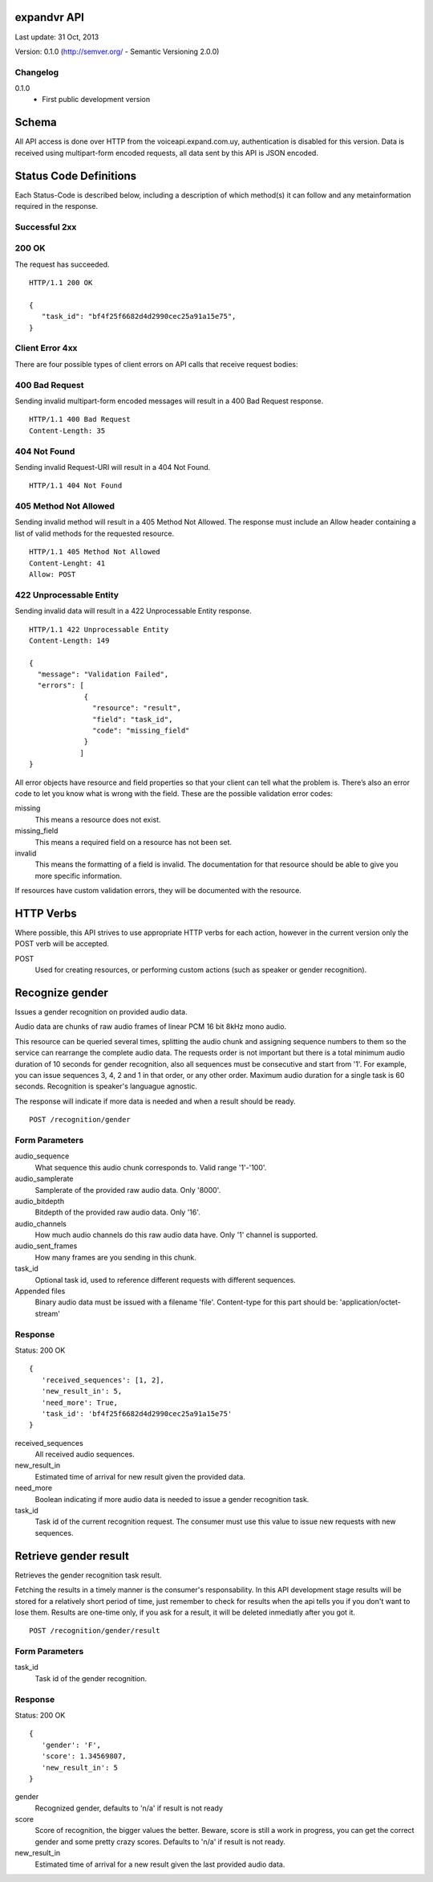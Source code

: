 ------------
expandvr API
------------
Last update: 31 Oct, 2013

Version: 0.1.0 (http://semver.org/ - Semantic Versioning 2.0.0)


Changelog
---------
0.1.0
    - First public development version

------
Schema
------
All API access is done over HTTP from the voiceapi.expand.com.uy,
authentication is disabled for this version.
Data is received using multipart-form encoded requests, all data sent by this
API is JSON encoded.

-----------------------
Status Code Definitions
-----------------------
Each Status-Code is described below, including a description of which method(s)
it can follow and any metainformation required in the response.


Successful 2xx
--------------

200 OK
------
The request has succeeded.


::

	HTTP/1.1 200 OK

	{
	   "task_id": "bf4f25f6682d4d2990cec25a91a15e75", 
	}


Client Error 4xx
----------------
There are four possible types of client errors on API calls that receive
request bodies:


400 Bad Request
---------------
Sending invalid multipart-form encoded messages will result in a
400 Bad Request response.

::

	HTTP/1.1 400 Bad Request
	Content-Length: 35



404 Not Found
-------------
Sending invalid Request-URI will result in a 404 Not Found.

::

	HTTP/1.1 404 Not Found


405 Method Not Allowed
----------------------
Sending invalid method will result in a 405 Method Not Allowed.
The response must include an Allow header containing a list of valid methods
for the requested resource.

::

   HTTP/1.1 405 Method Not Allowed
   Content-Lenght: 41 
   Allow: POST
   



422 Unprocessable Entity
------------------------
Sending invalid data will result in a 422 Unprocessable Entity response.

::

   HTTP/1.1 422 Unprocessable Entity
   Content-Length: 149

   { 
     "message": "Validation Failed",
     "errors": [
                {
                  "resource": "result",
                  "field": "task_id",
                  "code": "missing_field"
                }
               ]
   }



All error objects have resource and field properties so that your client can
tell what the problem is. There’s also an error code to let you know what is
wrong with the field. These are the possible validation error codes:

missing
    This means a resource does not exist.
missing_field
    This means a required field on a resource has not been set.
invalid
    This means the formatting of a field is invalid. The documentation for that resource should be able to give you more specific information.
   
If resources have custom validation errors, they will be documented with the resource.

----------
HTTP Verbs
----------
Where possible, this API strives to use appropriate HTTP verbs for each action,
however in the current version only the POST verb will be accepted.

POST
    Used for creating resources, or performing custom actions (such as speaker or gender recognition). 


----------------
Recognize gender
----------------

Issues a gender recognition on provided audio data. 

Audio data are chunks of raw audio frames of linear PCM 16 bit 8kHz mono audio.

This resource can be queried several times, splitting the audio chunk and
assigning sequence numbers to them so the service can rearrange the complete
audio data. The requests order is not important but there is a total minimum
audio duration of 10 seconds for gender recognition, also all sequences must
be consecutive and start from '1'. For example, you can issue sequences 3, 4,
2 and 1 in that order, or any other order. 
Maximum audio duration for a single task is 60 seconds. Recognition is
speaker's languague agnostic.

The response will indicate if more data is needed and when a result should
be ready.

::

    POST /recognition/gender


Form Parameters
---------------
audio_sequence
   What sequence this audio chunk corresponds to. Valid range '1'-'100'.
audio_samplerate
   Samplerate of the provided raw audio data. Only '8000'.
audio_bitdepth
   Bitdepth of the provided raw audio data. Only '16'.
audio_channels
   How much audio channels do this raw audio data have. Only '1' channel is supported.
audio_sent_frames
   How many frames are you sending in this chunk.
task_id
   Optional task id, used to reference different requests with different sequences.

Appended files
   Binary audio data must be issued with a filename 'file'. 
   Content-type for this part should be: 'application/octet-stream'



Response
--------
Status: 200 OK

::

 {
    'received_sequences': [1, 2],
    'new_result_in': 5,
    'need_more': True,
    'task_id': 'bf4f25f6682d4d2990cec25a91a15e75'
 }


received_sequences
    All received audio sequences.
new_result_in
    Estimated time of arrival for new result given the provided data.
need_more
    Boolean indicating if more audio data is needed to issue a gender recognition task.
task_id
    Task id of the current recognition request. 
    The consumer must use this value to issue new requests with new sequences.


----------------------
Retrieve gender result
----------------------

Retrieves the gender recognition task result.

Fetching the results in a timely manner is the consumer's responsability. 
In this API development stage results will be stored for a relatively short
period of time, just remember to check for results when the api tells you if
you don't want to lose them. Results are one-time only, if you ask for a
result, it will be deleted inmediatly after you got it.

::

    POST /recognition/gender/result


Form Parameters
---------------
task_id
  Task id of the gender recognition.



Response
--------
Status: 200 OK

::

 { 
    'gender': 'F', 
    'score': 1.34569807, 
    'new_result_in': 5
 }

gender
    Recognized gender, defaults to 'n/a' if result is not ready 
score
    Score of recognition, the bigger values the better. Beware, score is still a work in progress, you can get the correct gender and some pretty crazy scores. Defaults to 'n/a' if result is not ready.
new_result_in
    Estimated time of arrival for a new result given the last provided audio data.
